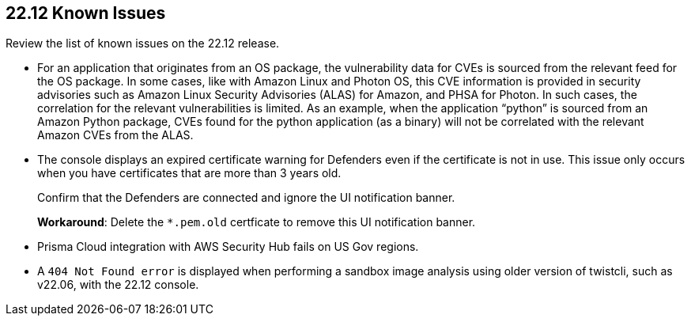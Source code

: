 == 22.12 Known Issues

Review the list of known issues on the 22.12 release.

//PCSUP-12197/CWP-41449
* For an application that originates from an OS package, the vulnerability data for CVEs is sourced from the relevant feed for the OS package. In some cases, like with Amazon Linux and Photon OS, this CVE information is provided in security advisories such as Amazon Linux Security Advisories (ALAS) for Amazon, and PHSA for Photon. In such cases, the correlation for the relevant vulnerabilities is limited.
As an example, when the application “python” is sourced from an Amazon Python package, CVEs found for the python application (as a binary) will not be correlated with the relevant Amazon CVEs from the ALAS.

//CWP-43836 GH##41137
* The console displays an expired certificate warning for Defenders even if the certificate is not in use. This issue only occurs when you have certificates that are more than 3 years old.
+
Confirm that the Defenders are connected and ignore the UI notification banner.
+
*Workaround*: Delete the `*.pem.old` certficate to remove this UI notification banner.

//GH#39394 PCSUP-9241
* Prisma Cloud integration with AWS Security Hub fails on US Gov regions.

//GH#42826
* A `404 Not Found error` is displayed when performing a sandbox image analysis using older version of twistcli, such as v22.06, with the 22.12 console. 
